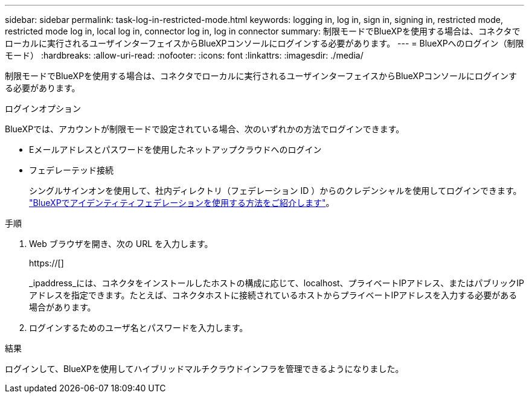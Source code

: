 ---
sidebar: sidebar 
permalink: task-log-in-restricted-mode.html 
keywords: logging in, log in, sign in, signing in, restricted mode, restricted mode log in, local log in, connector log in, log in connector 
summary: 制限モードでBlueXPを使用する場合は、コネクタでローカルに実行されるユーザインターフェイスからBlueXPコンソールにログインする必要があります。 
---
= BlueXPへのログイン（制限モード）
:hardbreaks:
:allow-uri-read: 
:nofooter: 
:icons: font
:linkattrs: 
:imagesdir: ./media/


[role="lead"]
制限モードでBlueXPを使用する場合は、コネクタでローカルに実行されるユーザインターフェイスからBlueXPコンソールにログインする必要があります。

.ログインオプション
BlueXPでは、アカウントが制限モードで設定されている場合、次のいずれかの方法でログインできます。

* Eメールアドレスとパスワードを使用したネットアップクラウドへのログイン
* フェデレーテッド接続
+
シングルサインオンを使用して、社内ディレクトリ（フェデレーション ID ）からのクレデンシャルを使用してログインできます。 link:concept-federation.html["BlueXPでアイデンティティフェデレーションを使用する方法をご紹介します"]。



.手順
. Web ブラウザを開き、次の URL を入力します。
+
https://[]

+
_ipaddress_には、コネクタをインストールしたホストの構成に応じて、localhost、プライベートIPアドレス、またはパブリックIPアドレスを指定できます。たとえば、コネクタホストに接続されているホストからプライベートIPアドレスを入力する必要がある場合があります。

. ログインするためのユーザ名とパスワードを入力します。


.結果
ログインして、BlueXPを使用してハイブリッドマルチクラウドインフラを管理できるようになりました。

